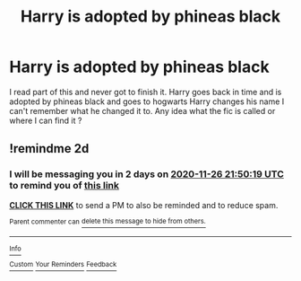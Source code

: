 #+TITLE: Harry is adopted by phineas black

* Harry is adopted by phineas black
:PROPERTIES:
:Author: Goth_insomniac
:Score: 1
:DateUnix: 1606230436.0
:DateShort: 2020-Nov-24
:FlairText: What's That Fic?
:END:
I read part of this and never got to finish it. Harry goes back in time and is adopted by phineas black and goes to hogwarts Harry changes his name I can't remember what he changed it to. Any idea what the fic is called or where I can find it ?


** !remindme 2d
:PROPERTIES:
:Author: ceplma
:Score: 1
:DateUnix: 1606254619.0
:DateShort: 2020-Nov-25
:END:

*** I will be messaging you in 2 days on [[http://www.wolframalpha.com/input/?i=2020-11-26%2021:50:19%20UTC%20To%20Local%20Time][*2020-11-26 21:50:19 UTC*]] to remind you of [[https://np.reddit.com/r/HPfanfiction/comments/k06nnv/harry_is_adopted_by_phineas_black/gdhlhom/?context=3][*this link*]]

[[https://np.reddit.com/message/compose/?to=RemindMeBot&subject=Reminder&message=%5Bhttps%3A%2F%2Fwww.reddit.com%2Fr%2FHPfanfiction%2Fcomments%2Fk06nnv%2Fharry_is_adopted_by_phineas_black%2Fgdhlhom%2F%5D%0A%0ARemindMe%21%202020-11-26%2021%3A50%3A19%20UTC][*CLICK THIS LINK*]] to send a PM to also be reminded and to reduce spam.

^{Parent commenter can} [[https://np.reddit.com/message/compose/?to=RemindMeBot&subject=Delete%20Comment&message=Delete%21%20k06nnv][^{delete this message to hide from others.}]]

--------------

[[https://np.reddit.com/r/RemindMeBot/comments/e1bko7/remindmebot_info_v21/][^{Info}]]

[[https://np.reddit.com/message/compose/?to=RemindMeBot&subject=Reminder&message=%5BLink%20or%20message%20inside%20square%20brackets%5D%0A%0ARemindMe%21%20Time%20period%20here][^{Custom}]]
[[https://np.reddit.com/message/compose/?to=RemindMeBot&subject=List%20Of%20Reminders&message=MyReminders%21][^{Your Reminders}]]
[[https://np.reddit.com/message/compose/?to=Watchful1&subject=RemindMeBot%20Feedback][^{Feedback}]]
:PROPERTIES:
:Author: RemindMeBot
:Score: 1
:DateUnix: 1606254649.0
:DateShort: 2020-Nov-25
:END:
